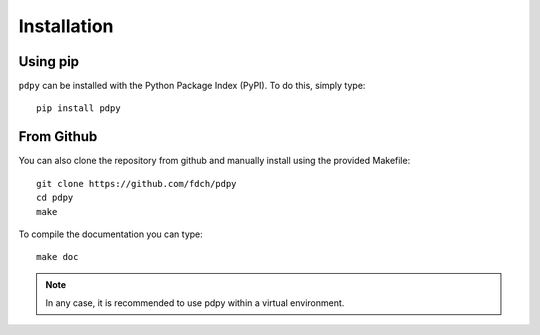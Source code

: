Installation
============

Using pip
---------

``pdpy`` can be installed with the Python Package Index (PyPI).
To do this, simply type::
  
  pip install pdpy

From Github
-----------

You can also clone the repository from github 
and manually install using the provided Makefile::
  
  git clone https://github.com/fdch/pdpy
  cd pdpy
  make

To compile the documentation you can type::
  
  make doc


.. note::
  In any case, it is recommended to use pdpy within a virtual environment.
  
  